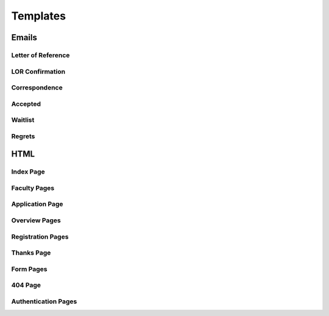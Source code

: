 Templates
=========

.. _template-email:
Emails
------

.. _template-lor:
Letter of Reference
+++++++++++++++++++

.. _template-lor-confirm:
LOR Confirmation
++++++++++++++++

.. _template-correspondence:
Correspondence
++++++++++++++

.. _template-accepted:
Accepted
++++++++

.. _template-waitlist:
Waitlist
++++++++

.. _template-regrets:
Regrets
+++++++


.. _template-html:
HTML
----

.. _template-index:
Index Page
++++++++++

.. _template-faculty:
Faculty Pages
+++++++++++++

.. _template-html-application:
Application Page
++++++++++++++++

.. _template-overview:
Overview Pages
++++++++++++++

.. _template-registration:
Registration Pages
++++++++++++++++++

.. _template-thanks:
Thanks Page
+++++++++++

.. _template-forms:
Form Pages
++++++++++

.. _template-404:
404 Page
++++++++

.. _template-authentication:
Authentication Pages
++++++++++++++++++++
